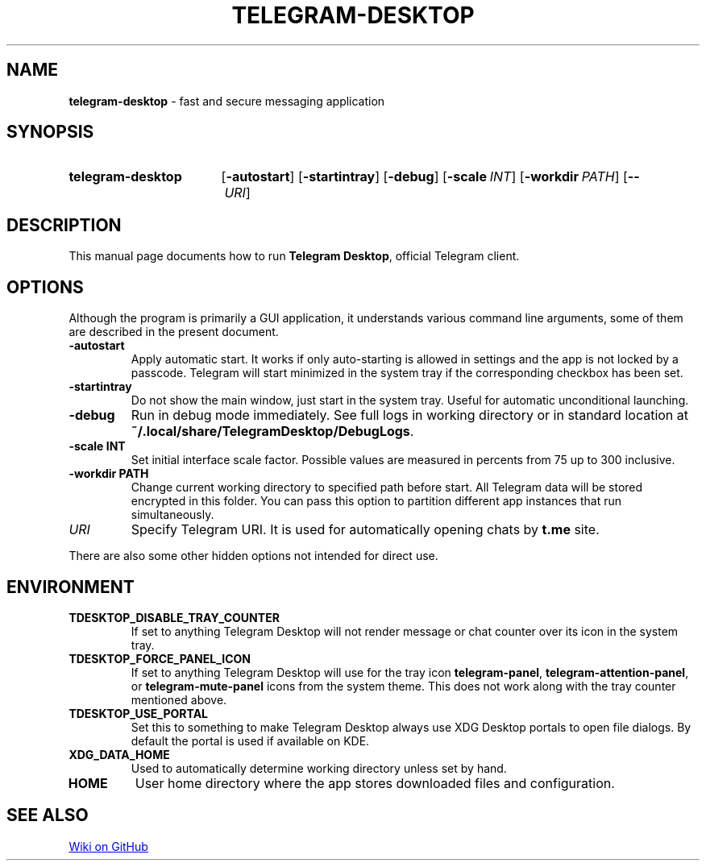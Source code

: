 .\"                                      Hey, EMACS: -*- nroff -*-
.\" (C) Copyright 2017 Nicholas Guriev <guriev-ns@ya.ru>

.TH TELEGRAM-DESKTOP 1 "2020-08-29"

.SH NAME
\fBtelegram\-desktop\fR \- fast and secure messaging application

.SH SYNOPSIS
.SY telegram-desktop
.OP \-autostart
.OP \-startintray
.OP \-debug
.OP \-scale INT
.OP \-workdir PATH
.OP \-\- URI
.YS

.SH DESCRIPTION
This manual page documents how to run \fBTelegram Desktop\fR, official Telegram
client.

.SH OPTIONS
Although the program is primarily a GUI application, it understands various
command line arguments, some of them are described in the present document.
.TP
.B \-autostart
Apply automatic start. It works if only auto-starting is allowed in settings and
the app is not locked by a passcode. Telegram will start minimized in the system
tray if the corresponding checkbox has been set.
.TP
.B \-startintray
Do not show the main window, just start in the system tray. Useful for automatic
unconditional launching.
.TP
.B \-debug
Run in debug mode immediately. See full logs in working directory or in standard
location at \fB~/\.local/share/TelegramDesktop/DebugLogs\fR.
.TP
.B \-scale INT
Set initial interface scale factor. Possible values are measured in percents
from 75 up to 300 inclusive.
.TP
.B \-workdir PATH
Change current working directory to specified path before start. All Telegram
data will be stored encrypted in this folder. You can pass this option to
partition different app instances that run simultaneously.
.TP
.I URI
Specify Telegram URI. It is used for automatically opening chats by
.B t.me
site.
.LP
There are also some other hidden options not intended for direct use.

.SH ENVIRONMENT
.TP
.B TDESKTOP_DISABLE_TRAY_COUNTER
If set to anything Telegram Desktop will not render message or chat counter over
its icon in the system tray.
.TP
.B TDESKTOP_FORCE_PANEL_ICON
If set to anything Telegram Desktop will use for the tray icon
\fBtelegram-panel\fR, \fBtelegram-attention-panel\fR, or
\fBtelegram-mute-panel\fR icons from the system theme.
This does not work along with the tray counter mentioned above.
.TP
.B TDESKTOP_USE_PORTAL
Set this to something to make Telegram Desktop always use XDG Desktop portals to
open file dialogs. By default the portal is used if available on KDE.
.TP
.B XDG_DATA_HOME
Used to automatically determine working directory unless set by hand.
.TP
.B HOME
User home directory where the app stores downloaded files and configuration.

.SH SEE ALSO
.UR https://github.com/telegramdesktop/tdesktop/wiki
Wiki on GitHub
.UE
